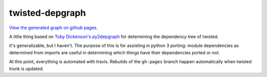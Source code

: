 ================
twisted-depgraph
================

`View the generated graph on github pages.
<https://habnabit.github.io/twisted-depgraph/>`_

A little thing based on `Toby Dickenson's py2depgraph
<http://www.tarind.com/py2depgraph.py>`_ for determining the dependency tree of
twisted.

It's generalizable, but I haven't. The purpose of this is for assisting in
python 3 porting: module dependencies as determined from imports are useful in
determining which things have their dependencies ported or not.

At this point, everything is automated with travis. Rebuilds of the
``gh-pages`` branch happen automatically when twisted trunk is updated.
